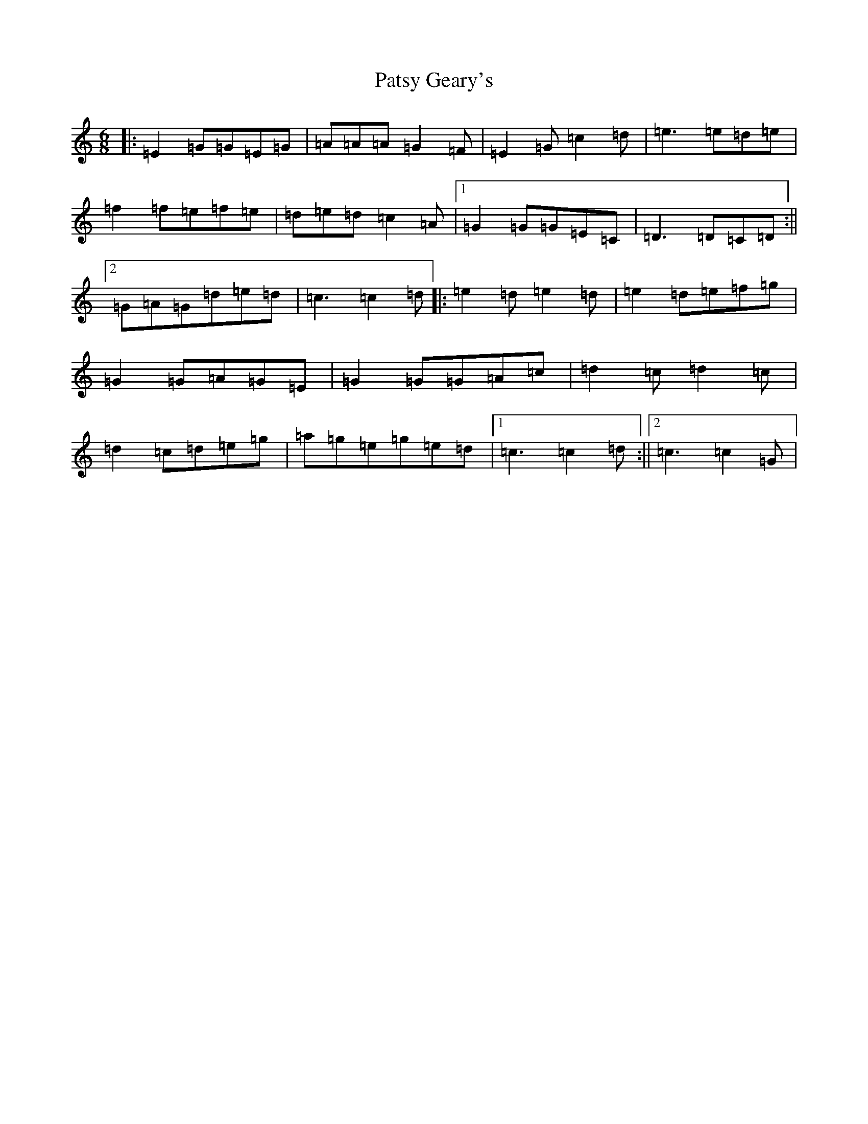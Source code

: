 X: 16751
T: Patsy Geary's
S: https://thesession.org/tunes/325#setting24694
R: slide
M:6/8
L:1/8
K: C Major
|:=E2=G=G=E=G|=A=A=A=G2=F|=E2=G=c2=d|=e3=e=d=e|=f2=f=e=f=e|=d=e=d=c2=A|1=G2=G=G=E=C|=D3=D=C=D:||2=G=A=G=d=e=d|=c3=c2=d|:=e2=d=e2=d|=e2=d=e=f=g|=G2=G=A=G=E|=G2=G=G=A=c|=d2=c=d2=c|=d2=c=d=e=g|=a=g=e=g=e=d|1=c3=c2=d:||2=c3=c2=G|